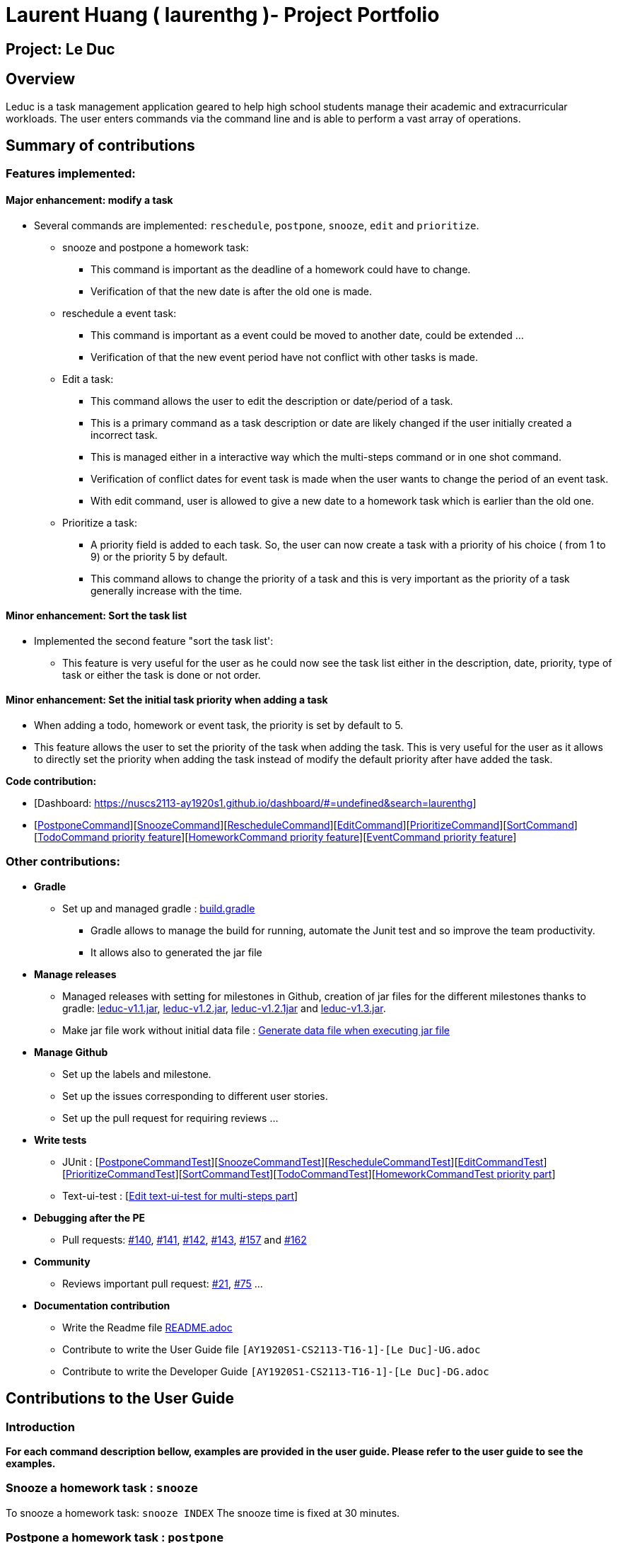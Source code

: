 = Laurent Huang ( laurenthg )- Project Portfolio
:site-section: AboutUs
:imagesDir: ../images


== Project: Le Duc

== Overview

Leduc is a task management application geared to help high school students manage their academic and extracurricular workloads. The user enters commands via the command line and is able to perform a vast array of operations.

== Summary of contributions

=== *Features implemented:*

==== Major enhancement: modify a task

* Several commands are implemented: `reschedule`, `postpone`, `snooze`, `edit` and `prioritize`.
** snooze and postpone a homework task:
*** This command is important as the deadline of a homework could have to change.
*** Verification of that the new date is after the old one is made.
** reschedule a event task:
*** This command is important as a event could be moved to another date, could be extended ...
*** Verification of that the new event period have not conflict with other tasks is made.
** Edit a task:
*** This command allows the user to edit the description or date/period of a task.
*** This is a primary command as a task description or date are likely changed if the user initially created a incorrect task.
*** This is managed either in a interactive way which the multi-steps command or in one shot command.
*** Verification of conflict dates for event task is made when the user wants to change the period of an event task.
*** With edit command, user is allowed to give a new date to a homework task which is earlier than the old one.
** Prioritize a task:
*** A priority field is added to each task. So, the user can now create a task with a priority of his choice ( from 1 to 9) or the priority 5 by default.
*** This command allows to change the priority of a task and this is very important as the priority of a task generally increase with the time.

==== Minor enhancement: Sort the task list

* Implemented the second feature "sort the task list':
** This feature is very useful for the user as he could now see the task list either in the description, date, priority, type of task or either the task is done or not order.

==== Minor enhancement: Set the initial task priority when adding a task

* When adding a todo, homework or event task, the priority is set by default to 5.
* This feature allows the user to set the priority of the task when adding the task. This is very useful for the user as it allows to directly set the priority when adding the task instead of modify the default priority after have added the task.

*Code contribution:*

* [Dashboard: https://nuscs2113-ay1920s1.github.io/dashboard/#=undefined&search=laurenthg]
* [https://github.com/AY1920S1-CS2113-T16-1/main/blob/master/src/main/java/leduc/command/PostponeCommand.java[PostponeCommand]][https://github.com/AY1920S1-CS2113-T16-1/main/blob/master/src/main/java/leduc/command/SnoozeCommand.java[SnoozeCommand]][https://github.com/AY1920S1-CS2113-T16-1/main/blob/master/src/main/java/leduc/command/RescheduleCommand.java[RescheduleCommand]][https://github.com/AY1920S1-CS2113-T16-1/main/blob/master/src/main/java/leduc/command/EditCommand.java[EditCommand]][https://github.com/AY1920S1-CS2113-T16-1/main/blob/master/src/main/java/leduc/command/PrioritizeCommand.java[PrioritizeCommand]][https://github.com/AY1920S1-CS2113-T16-1/main/blob/master/src/main/java/leduc/command/SortCommand.java[SortCommand]][https://github.com/AY1920S1-CS2113-T16-1/main/blob/master/src/main/java/leduc/command/TodoCommand.java[TodoCommand priority feature]][https://github.com/AY1920S1-CS2113-T16-1/main/blob/master/src/main/java/leduc/command/HomeworkCommand.java[HomeworkCommand priority feature]][https://github.com/AY1920S1-CS2113-T16-1/main/blob/master/src/main/java/leduc/command/EventCommand.java[EventCommand priority feature]]



=== Other contributions:

* *Gradle*
** Set up  and managed gradle : https://github.com/AY1920S1-CS2113-T16-1/main/blob/master/build.gradle[build.gradle]
*** Gradle allows to manage the build for running, automate the Junit test and so improve the team productivity.
*** It allows also to generated the jar file

* *Manage releases*
*** Managed releases with setting for milestones in Github, creation of jar files for the different milestones thanks to gradle: https://github.com/AY1920S1-CS2113-T16-1/main/releases/tag/v1.1[leduc-v1.1.jar], https://github.com/AY1920S1-CS2113-T16-1/main/releases/tag/v1.2[leduc-v1.2.jar], https://github.com/AY1920S1-CS2113-T16-1/main/releases/tag/v1.2.1[leduc-v1.2.1jar] and https://github.com/AY1920S1-CS2113-T16-1/main/releases/tag/v1.3[leduc-v1.3.jar].
*** Make jar file work without initial data file : https://github.com/AY1920S1-CS2113-T16-1/main/blob/master/src/main/java/leduc/storage/Storage.java[Generate data file when executing jar file]

* *Manage Github*
*** Set up the labels and milestone.
*** Set up the issues corresponding to different user stories.
*** Set up the pull request for requiring reviews ...

* *Write tests*
*** JUnit : [https://github.com/AY1920S1-CS2113-T16-1/main/blob/master/src/test/java/leduc/PostponeCommandTest.java[PostponeCommandTest]][https://github.com/AY1920S1-CS2113-T16-1/main/blob/master/src/test/java/leduc/SnoozeCommandTest.java[SnoozeCommandTest]][https://github.com/AY1920S1-CS2113-T16-1/main/blob/master/src/test/java/leduc/RescheduleCommandTest.java[RescheduleCommandTest]][https://github.com/AY1920S1-CS2113-T16-1/main/blob/master/src/test/java/leduc/EditCommandTest.java[EditCommandTest]][https://github.com/AY1920S1-CS2113-T16-1/main/blob/master/src/test/java/leduc/PrioritizeCommandTest.java[PrioritizeCommandTest]][https://github.com/AY1920S1-CS2113-T16-1/main/blob/master/src/test/java/leduc/SortCommandTest.java[SortCommandTest]][https://github.com/AY1920S1-CS2113-T16-1/main/blob/master/src/test/java/leduc/TodoCommandTest.java[TodoCommandTest]][https://github.com/AY1920S1-CS2113-T16-1/main/blob/master/src/test/java/leduc/HomeworkCommandTest.java[HomeworkCommandTest priority part]]
*** Text-ui-test : [https://github.com/AY1920S1-CS2113-T16-1/main/tree/master/src/test/text-ui-test/test6[Edit text-ui-test for multi-steps part]]

* *Debugging after the PE*
*** Pull requests: https://github.com/AY1920S1-CS2113-T16-1/main/pull/140[#140], https://github.com/AY1920S1-CS2113-T16-1/main/pull/141[#141], https://github.com/AY1920S1-CS2113-T16-1/main/pull/142[#142], https://github.com/AY1920S1-CS2113-T16-1/main/pull/143[#143], https://github.com/AY1920S1-CS2113-T16-1/main/pull/157[#157] and https://github.com/AY1920S1-CS2113-T16-1/main/pull/162[#162]

* *Community*
*** Reviews important pull request: https://github.com/AY1920S1-CS2113-T16-1/main/pull/21[#21], https://github.com/AY1920S1-CS2113-T16-1/main/pull/75[#75] ...

* *Documentation contribution*
** Write the Readme file https://github.com/AY1920S1-CS2113-T16-1/main/blob/master/README.adoc[README.adoc]
** Contribute to write the User Guide file  `[AY1920S1-CS2113-T16-1]-[Le Duc]-UG.adoc`
** Contribute to write the Developer Guide `[AY1920S1-CS2113-T16-1]-[Le Duc]-DG.adoc`


== Contributions to the User Guide

=== Introduction

*For each command description bellow, examples are provided in the user guide. Please refer to the user guide to see the examples.*

=== Snooze a homework task : `snooze`

To snooze a homework task: `snooze INDEX`
The snooze time is fixed at 30 minutes.

=== Postpone a homework task : `postpone`

To postpone a homework task: `postpone INDEX /by DATE`.

DATE is the new date of the homework task. The new date should be after the old one.


=== Reschedule an event task : `reschedule`

To reschedule an event task: `reschedule INDEX /at DATE - DATE`.

Be careful : when rescheduling an event, two dates can’t clash


=== Edit a task : `edit`


* Multi-steps command: to edit a task, follow these instructions:

1. `edit`
2. All of the tasks will be displayed, you have to choose a task INDEX
3. Depending on the type of task:
** If it is a todo task, you have to enter the new DESCRIPTION
** If it is not a todo task, you have to choose 1) if you want to edit the description or 2) if you want to edit the date
- Then, enter the new DESCRIPTION or the new DATE of the task


* For one shot command:
- edit the description: `edit INDEX description DESCRIPTION`
- edit the date of an homework task: `edit INDEX /by DATE`
- edit the period of an event task: `edit INDEX /at DATE - DATE`

=== Sort by: `sort`

Sort all task by date, description, priority, type of task or either it is done or not: `sort SORTTYPE`

SORTTYPE is either date, description, priority, type or done

Be careful:

* Sorting by date will sort tasks in chronological order
* Sorting by description will sort the descriptions in alphabetical order
* Sorting by priority will sort tasks in ascending urgency
* Sorting by type will sort tasks depending on its task type ( event, homework, todo)
* Sorting by done will sort tasks depending on it the task is done or not


=== Prioritize:  `prioritize`

Giving priority to task: `prioritize INDEX prio INDEX`

The first INDEX is the task index

The second INDEX is the priority (goes from 1 to 9)

Be careful:

* The second INDEX can’t be less than 1 nor greater than 9.
* 1 is the less urgent, 9 is the most urgent
* When creating a task, specifying the priority is optional. When the priority is not specified, the task will automatically have a priority of 5.


== Contributions to the Developer Guide

=== Contribution to 2.1. Class Diagram

The following class diagram represents in details the abstract class `Command` with all its inherited concrete class.

image::ClassDiagramCommand.png[width="2000"]


=== Modify a Task

Several commands allow the user to modify a task: `reschedule`, `postpone`, `snooze`, `edit` and `prioritize`.
As every other command, these commands extend Command.
As these commands relate to the modification of tasks, each command need to write into the data file after its execution.

==== *Reschedule an event task*

When rescheduling an event, two dates can not clash. This verification is done with the verifyConflictDate method which is
in the TaskList class. Indeed, all task dates are needed to verify if there is a conflict. So, this allows to improve the cohesion.

*Please refer to the Developer Guide to find the Sequence Diagram for the reschedule command.*

//image::SequenceDiagramReschedule.png[1000, 500, align="center"]

==== *Snooze an homework task*

Snooze is applicable to a homework task. The snooze time is fixed at 30 minutes( it could be easily changed in the snoozeLocalDateTime() method of Date.

image::SequenceDiagramSnooze.png[1000, 500, align="center"]

==== *Postpone an homework task*

Postpone is also only applicable to a homework task. The new date should be after the old one.
This is verified inside the execution of the postponeCommand.

image::SequenceDiagramPostpone.png[1000, 500,align="center"]

==== *Edit a task*

* Multi-steps command: to edit a task, the user has to follow these instructions:

1. `edit`
2. All of the tasks will be displayed, you have to choose a task INDEX
3. Depending on the type of task:
** If it is a todo task, you have to enter the new DESCRIPTION
** If it is not a todo task, you have to choose 1) if you want to edit the description or 2) if you want to edit the date
- Then, enter the new DESCRIPTION or the new DATE of the task

The sequence diagram shows the interactions between different classes when the user wants to edit the description of an homework or event task with a multi-steps edit command.

*Please refer to the Developer Guide to find the Sequence Diagram for the edit command in multi-steps.*
//image::SequenceDiagramEditMultiSteps.png[width="1000", align="center"]


* For one shot command:
- edit the description: `edit INDEX description DESCRIPTION`
- edit the date of an homework task: `edit INDEX /by DATE`
- edit the period of an event task: `edit INDEX /at DATE - DATE`

The sequence diagram shows the interactions between different classes when the user input `edit 2 description DESCRIPTION`.

*Please refer to the Developer Guide to find the Sequence Diagram for the one shot edit command.*

//image::SequenceDiagramEditOneShot.png[width="1000", align="center"]

==== *Prioritize a task*

A task has initially a priority of 5. The priority of a task goes from 1 to 9.
This command allows the user to change the priority of a task.

The sequence diagram show the interactions between different classes when the user wants to change to priority of the first task to 2.

image::SequenceDiagramPrioritize.png[1000, 500, align="center"]

==== Consideration

There are two different commands for modifying the priority ( `prioritize`) and the description/date (`edit`) o f a task. Indeed, the edit command is considered to be used when a user have initially created a incorrect task, whereas the prioritize command is supposed to be used regularly as the priority of a task generally increase with the time.
However, these two commands are obviously easy to combine into one command.


=== Sort the task list

Sort all task by date/description/priority/type of task/ done or not: `sort SORTTYPE`
SORTTYPE is either date, description, priority, type, done

* Sorting by date will sort tasks in chronological order
* Sorting by description will sort the descriptions in alphabetical order
* Sorting by priority will sort tasks in ascending urgency
* Sorting by type will sort tasks depending on its task type ( event, homework, todo)
* Sorting by done will sort tasks depending on it the task is done or not.

To implement the sort command, the comparing static method of Comparator interface introduced in Java 8 is used.
So, here the sort key are the description or the priority of the task.
